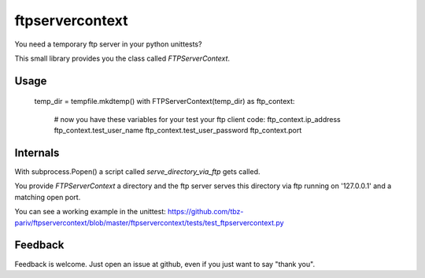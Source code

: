 ftpservercontext
================

You need a temporary ftp server in your python unittests?

This small library provides you the class called `FTPServerContext`.

Usage
-----

        temp_dir = tempfile.mkdtemp()
        with FTPServerContext(temp_dir) as ftp_context:
            # now you have these variables for your test your ftp client code:
            ftp_context.ip_address
            ftp_context.test_user_name
            ftp_context.test_user_password
            ftp_context.port


Internals
---------

With subprocess.Popen() a script called `serve_directory_via_ftp` gets called.

You provide `FTPServerContext` a directory and the ftp server serves this directory via ftp running on '127.0.0.1' and a matching
open port.


You can see a working example in the unittest: https://github.com/tbz-pariv/ftpservercontext/blob/master/ftpservercontext/tests/test_ftpservercontext.py


Feedback
--------

Feedback is welcome. Just open an issue at github, even if you just want to say "thank you".

